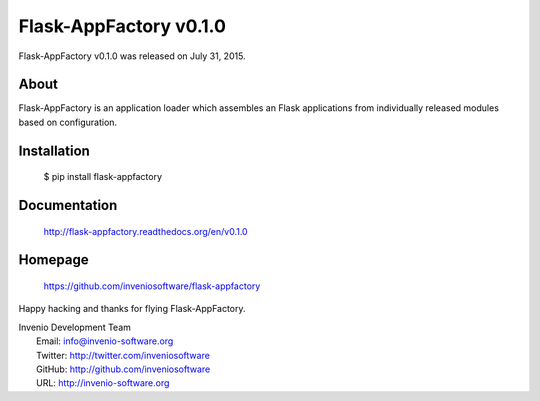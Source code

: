 =========================
 Flask-AppFactory v0.1.0
=========================

Flask-AppFactory v0.1.0 was released on July 31, 2015.

About
-----

Flask-AppFactory is an application loader which assembles an Flask
applications from individually released modules based on configuration.

Installation
------------

   $ pip install flask-appfactory

Documentation
-------------

   http://flask-appfactory.readthedocs.org/en/v0.1.0

Homepage
--------

   https://github.com/inveniosoftware/flask-appfactory

Happy hacking and thanks for flying Flask-AppFactory.

| Invenio Development Team
|   Email: info@invenio-software.org
|   Twitter: http://twitter.com/inveniosoftware
|   GitHub: http://github.com/inveniosoftware
|   URL: http://invenio-software.org
